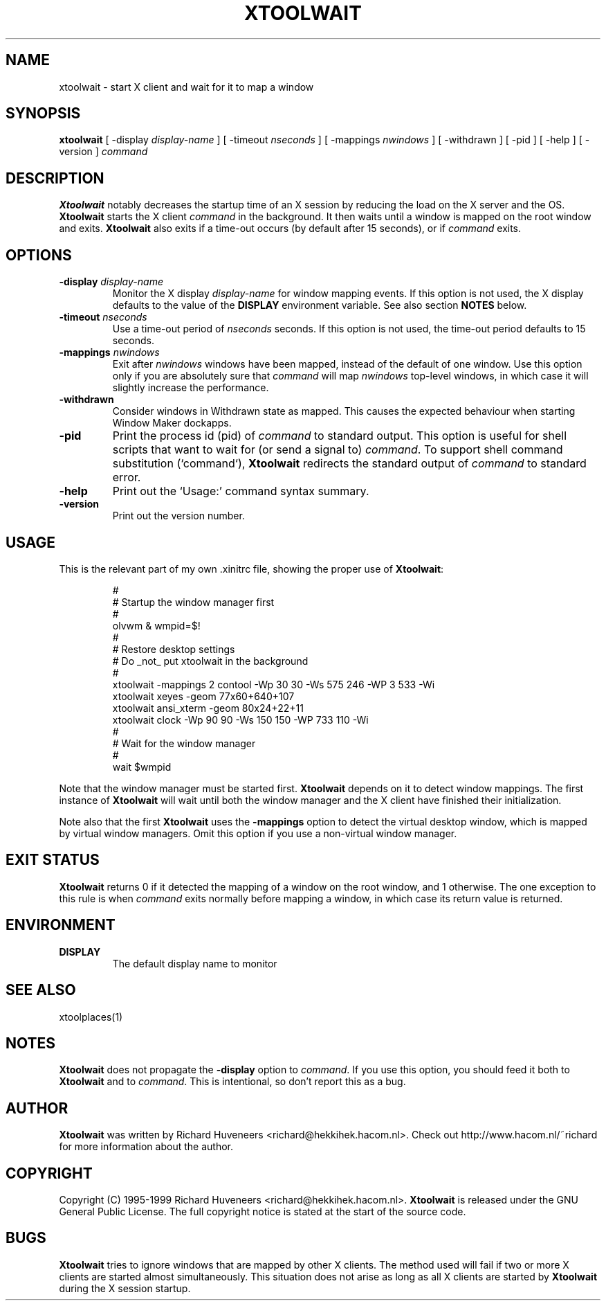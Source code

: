 .TH XTOOLWAIT 1x "31 July 99"
.SH NAME
xtoolwait \- start X client and wait for it to map a window
.SH SYNOPSIS
\fBxtoolwait\fP [ \-display \fIdisplay-name\fP ] [ \-timeout \fInseconds\fP ]
[ \-mappings \fInwindows\fP ] [ \-withdrawn ] [ \-pid ] [ \-help ]
[ \-version ] \fIcommand\fP
.SH DESCRIPTION
\fBXtoolwait\fP notably decreases the startup time of an X session by reducing
the load on the X server and the OS.
\fBXtoolwait\fP starts the X client \fIcommand\fP in the background. It then
waits until a window is mapped on the root window and exits.
\fBXtoolwait\fP also exits if a time-out occurs (by default after
15 seconds), or if \fIcommand\fP exits.
.SH OPTIONS
.TP
\fB-display \fIdisplay-name\fR
Monitor the X display \fIdisplay-name\fR for window mapping events.
If this option is not used, the X display defaults to the value of
the \fBDISPLAY\fP environment variable.
See also section \fBNOTES\fP below.
.TP
\fB-timeout \fInseconds\fR
Use a time-out period of \fInseconds\fP seconds. If this option is not
used, the time-out period defaults to 15 seconds.
.TP
\fB-mappings \fInwindows\fR
Exit after \fInwindows\fP windows have been mapped, instead of the default of
one window. Use this option only if you are absolutely sure that \fIcommand\fP
will map \fInwindows\fP top-level windows, in which case it will slightly
increase the performance.
.TP
\fB-withdrawn\fP
Consider windows in Withdrawn state as mapped.  This causes the expected
behaviour when starting Window Maker dockapps.
.TP
\fB-pid\fP
Print the process id (pid) of \fIcommand\fP to standard output. This option
is useful for shell scripts that want to wait for (or send a signal to)
\fIcommand\fP. To support shell command substitution (`command`),
\fBXtoolwait\fP redirects the standard output of \fIcommand\fP to standard
error.
.TP
\fB-help\fP
Print out the `Usage:' command syntax summary.
.TP
\fB-version\fP
Print out the version number.
.SH USAGE
This is the relevant part of my own .xinitrc file, showing the
proper use of \fBXtoolwait\fP:
.RS
.sp
.nf
.ne 16
#
# Startup the window manager first
#
olvwm & wmpid=$!
#
# Restore desktop settings
# Do _not_ put xtoolwait in the background
#
xtoolwait \-mappings 2 contool \-Wp 30 30 \-Ws 575 246 \-WP 3 533 \-Wi
xtoolwait xeyes \-geom 77x60+640+107
xtoolwait ansi_xterm \-geom 80x24+22+11
xtoolwait clock \-Wp 90 90 \-Ws 150 150 \-WP 733 110 \-Wi
#
# Wait for the window manager
#
wait $wmpid
.fi
.sp
.RE
Note that the window manager must be started first. \fBXtoolwait\fP depends
on it to detect window mappings. The first instance of \fBXtoolwait\fP will
wait until both the window manager and the X client have finished
their initialization.
.PP
Note also that the first \fBXtoolwait\fP uses the \fB-mappings\fP option to
detect the virtual desktop window, which is mapped by virtual window
managers. Omit this option if you use a non-virtual window manager.
.SH "EXIT STATUS"
\fBXtoolwait\fP returns 0 if it detected the mapping of a window on the root
window, and 1 otherwise. The one exception to this rule is when \fIcommand\fP
exits normally before mapping a window, in which case its return value is
returned.
.SH ENVIRONMENT
.TP
\fBDISPLAY\fP
The default display name to monitor
.SH "SEE ALSO"
xtoolplaces(1)
.SH NOTES
\fBXtoolwait\fP does not propagate the \fB-display\fP option to \fIcommand\fP.
If you use this option, you should feed it both to \fBXtoolwait\fP and to
\fIcommand\fP. This is intentional, so don't report this as a bug.
.SH AUTHOR
\fBXtoolwait\fP was written by Richard Huveneers <richard@hekkihek.hacom.nl>.
Check out http://www.hacom.nl/~richard for more information about the author.
.SH COPYRIGHT
Copyright (C) 1995-1999  Richard Huveneers <richard@hekkihek.hacom.nl>.
\fBXtoolwait\fP is released under the GNU General Public License.
The full copyright notice is stated at the start of the source code.
.SH BUGS
\fBXtoolwait\fP tries to ignore windows that are mapped by other X clients.
The method used will fail if two or more X clients are started almost
simultaneously.
This situation does not arise as long as all X clients are started by
\fBXtoolwait\fP during the X session startup.
